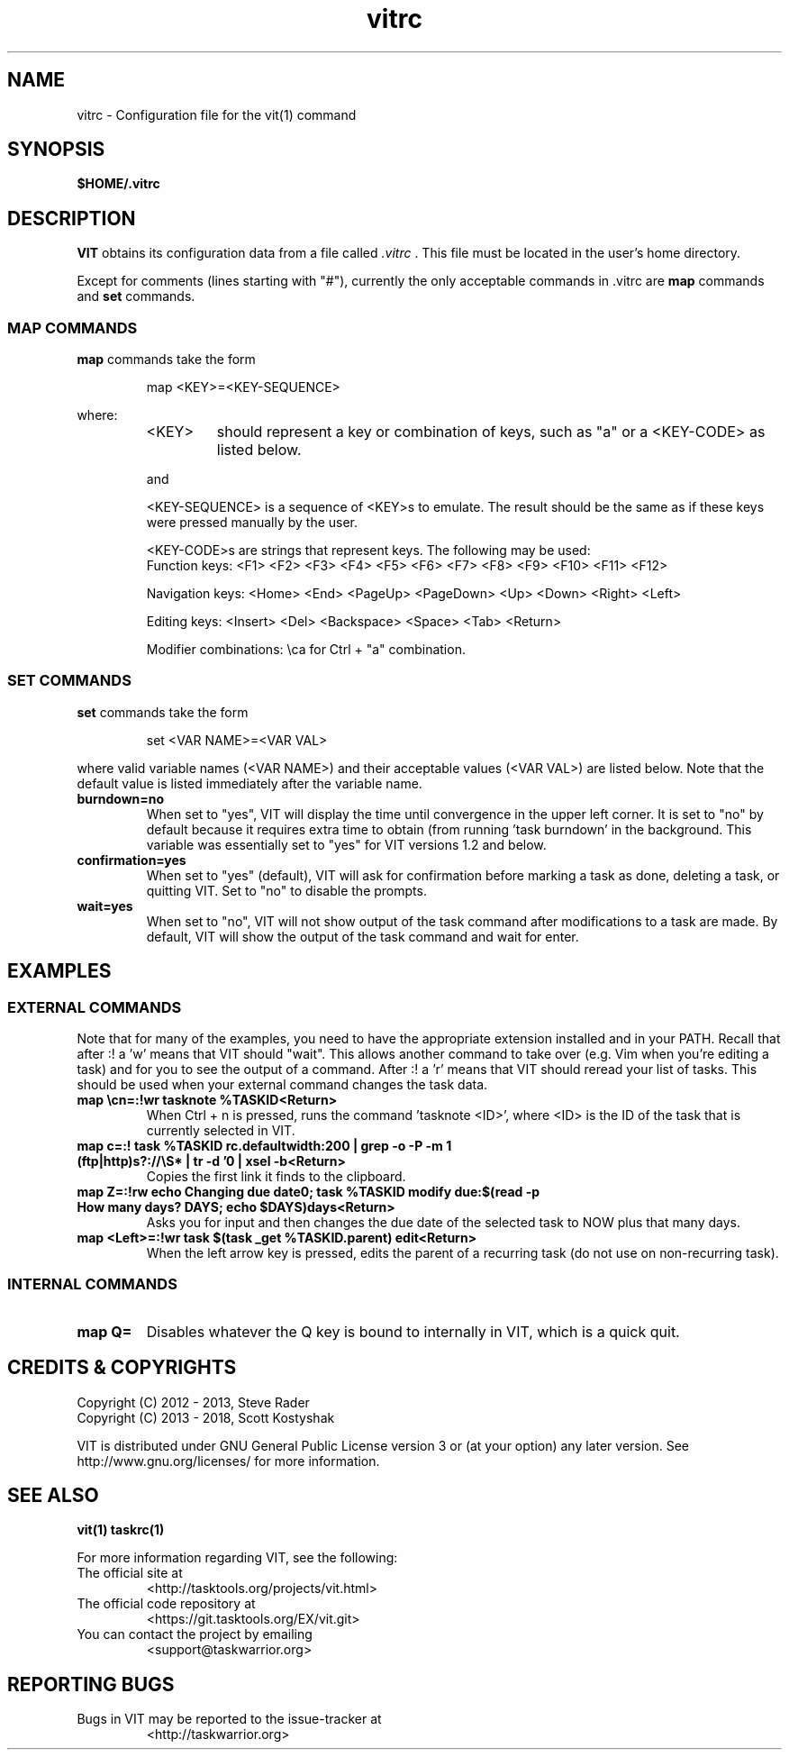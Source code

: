 .TH vitrc 5 "" "" "User Manuals"

.SH NAME
vitrc \- Configuration file for the vit(1) command

.SH SYNOPSIS
.B $HOME/.vitrc

.SH DESCRIPTION
.B VIT
obtains its configuration data from a file called
.I .vitrc
\&. This file must be located in the user's home directory.

Except for comments (lines starting with "#"), currently the only acceptable
commands in .vitrc are
.B map
commands and
.B set
commands.

.SS MAP COMMANDS
.B map
commands take the form

.RS
map <KEY>=<KEY-SEQUENCE>
.RE

where:
.RS
.TP
<KEY>
should represent a key or combination of keys, such as "a" or a <KEY-CODE> as
listed below.

.P
and
.P
<KEY-SEQUENCE>
is a sequence of <KEY>s to emulate. The result should be the same as if these
keys were pressed manually by the user.

<KEY-CODE>s are strings that represent keys. The following may be used:
.br
Function keys: <F1> <F2> <F3> <F4> <F5> <F6> <F7> <F8> <F9> <F10> <F11> <F12>

Navigation keys: <Home> <End> <PageUp> <PageDown> <Up> <Down> <Right> <Left>

Editing keys: <Insert> <Del> <Backspace> <Space> <Tab> <Return>

Modifier combinations: \\ca for Ctrl + "a" combination.

.SS SET COMMANDS
.B set
commands take the form

.RS
set <VAR NAME>=<VAR VAL>
.RE

where valid variable names (<VAR NAME>) and their acceptable values (<VAR VAL>)
are listed below. Note that the default value is listed immediately after the
variable name.

.TP
.B burndown=no
When set to "yes", VIT will display the time until convergence in the upper
left corner. It is set to "no" by default because it requires extra time to
obtain (from running 'task burndown' in the background. This variable was
essentially set to "yes" for VIT versions 1.2 and below.

.TP
.B confirmation=yes
When set to "yes" (default), VIT will ask for confirmation before marking a task as
done, deleting a task, or quitting VIT. Set to "no" to disable the prompts.

.TP
.B wait=yes
When set to "no", VIT will not show output of the task command after
modifications to a task are made.  By default, VIT will show the output of the
task command and wait for enter.

.SH EXAMPLES
.SS EXTERNAL COMMANDS
Note that for many of the examples, you need to have the appropriate extension
installed and in your PATH. Recall that after :! a 'w' means that VIT should
"wait". This allows another command to take over (e.g. Vim when you're editing
a task) and for you to see the output of a command. After :! a 'r' means that
VIT should reread your list of tasks. This should be used when your external
command changes the task data.

.TP
.B map \\\\cn=:!wr tasknote %TASKID<Return>
When Ctrl + n is pressed, runs the command 'tasknote <ID>', where <ID> is the
ID of the task that is currently selected in VIT.

.TP
.B map c=:! task %TASKID rc.defaultwidth:200 | grep -o -P -m 1 "(ftp|http)s?://\\\\S*" | tr -d '\n' | xsel -b<Return>
Copies the first link it finds to the clipboard.

.TP
.B map Z=:!rw echo "Changing due date\n"; task %TASKID modify due:$(read -p "How many days? " DAYS; echo $DAYS)days<Return>
Asks you for input and then changes the due date of the selected task to NOW plus that many days.

.TP
.B map <Left>=:!wr task $(task _get %TASKID.parent) edit<Return>
When the left arrow key is pressed, edits the parent of a recurring task
(do not use on non-recurring task).

.SS INTERNAL COMMANDS
.TP
.B map Q=
Disables whatever the Q key is bound to internally in VIT, which is a quick quit.


.SH "CREDITS & COPYRIGHTS"
.PP
Copyright (C) 2012 - 2013, Steve Rader
.br
Copyright (C) 2013 - 2018, Scott Kostyshak


VIT is distributed under GNU General Public License version 3 or (at your
option) any later version. See
http://www.gnu.org/licenses/ for more information.

.SH SEE ALSO
.BR vit(1)
.BR taskrc(1)

For more information regarding VIT, see the following:

.TP
The official site at
<http://tasktools.org/projects/vit.html>

.TP
The official code repository at
<https://git.tasktools.org/EX/vit.git>

.TP
You can contact the project by emailing
<support@taskwarrior.org>

.SH REPORTING BUGS
.TP
Bugs in VIT may be reported to the issue-tracker at
<http://taskwarrior.org>

